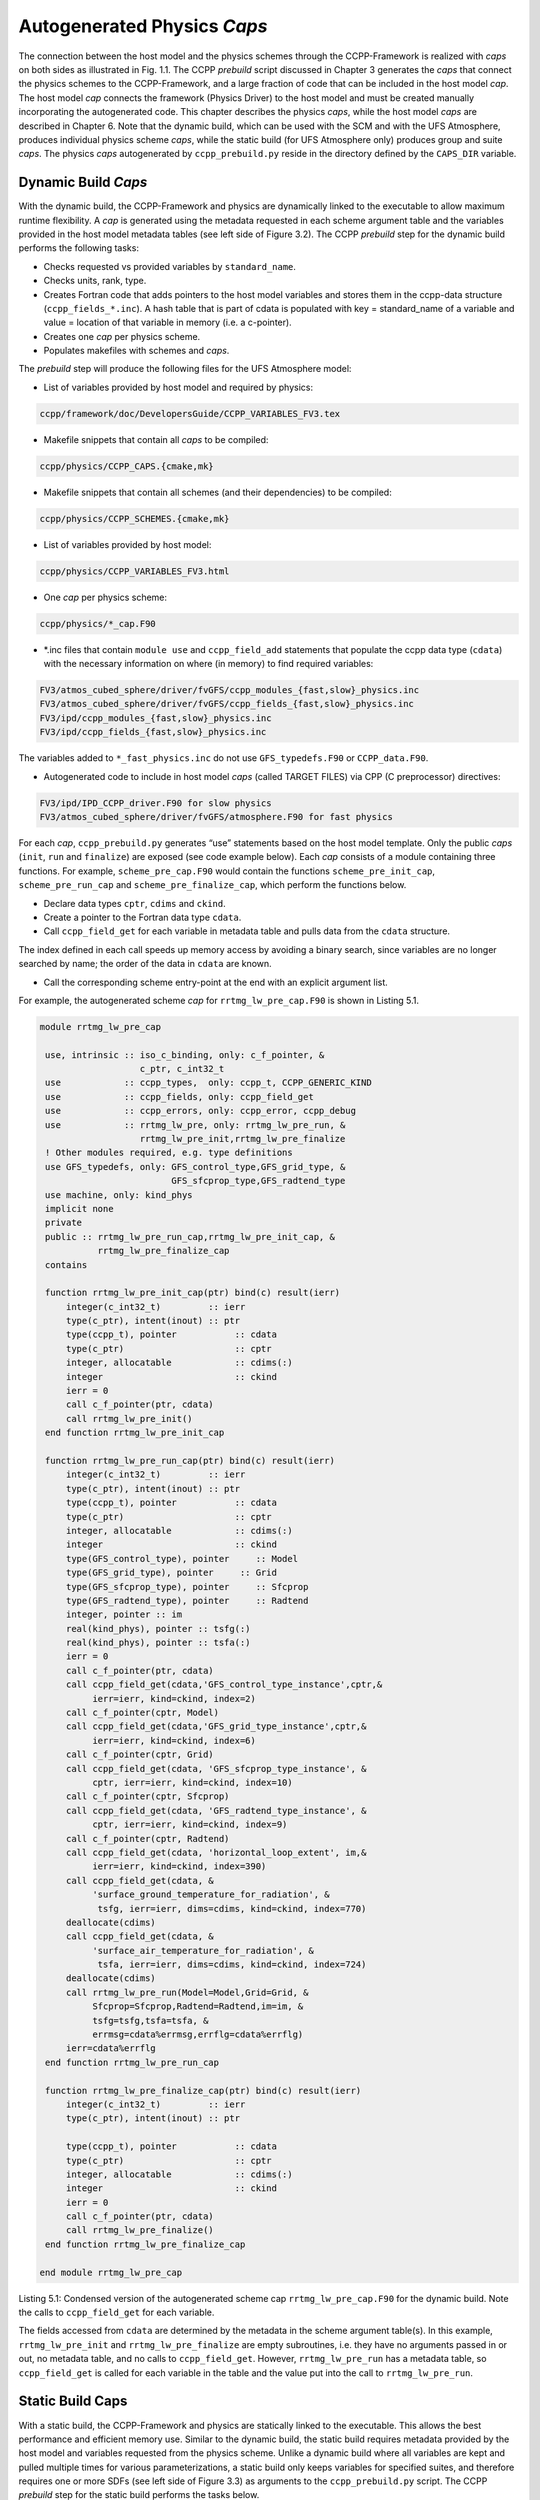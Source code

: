 .. _AutoGenPhysCaps:

****************************************
Autogenerated Physics *Caps*
****************************************

The connection between the host model and the physics schemes through the CCPP-Framework 
is realized with *caps* on both sides as illustrated in Fig. 1.1. The CCPP *prebuild* script 
discussed in Chapter 3 generates the *caps* that connect the physics schemes to the CCPP-Framework, 
and a large fraction of code that can be included in the host model *cap*. The host model 
*cap* connects the framework (Physics Driver) to the host model and must be created 
manually incorporating the autogenerated code. This chapter describes the physics *caps*, 
while the host model *caps* are described in Chapter 6. Note that the dynamic build, 
which can be used with the SCM and with the UFS Atmosphere, produces individual 
physics scheme *caps*, while the static build (for UFS Atmosphere only) produces group 
and suite *caps*. The physics *caps* autogenerated by ``ccpp_prebuild.py`` reside in the directory 
defined by the ``CAPS_DIR`` variable.

Dynamic Build *Caps*
====================

With the dynamic build, the CCPP-Framework and physics are dynamically linked to the executable
to allow maximum runtime flexibility. A *cap* is generated using the metadata requested in 
each scheme argument table and the variables provided in the host model metadata tables (see 
left side of Figure 3.2). The CCPP *prebuild* step for the dynamic build performs the following tasks:

* Checks requested vs provided variables by ``standard_name``.
* Checks units, rank, type.
* Creates Fortran code that adds pointers to the host model variables and stores them in the 
  ccpp-data structure (``ccpp_fields_*.inc``). A hash table that is part of cdata is populated with 
  key = standard_name of a variable and value = location of that variable in memory (i.e. a c-pointer).
* Creates one *cap* per physics scheme.
* Populates makefiles with schemes and *caps*.

The *prebuild* step will produce the following files for the UFS Atmosphere model:

* List of variables provided by host model and required by physics:

.. code-block:: fortran

   ccpp/framework/doc/DevelopersGuide/CCPP_VARIABLES_FV3.tex

* Makefile snippets that contain all *caps* to be compiled:

.. code-block:: fortran

  ccpp/physics/CCPP_CAPS.{cmake,mk}

* Makefile snippets that contain all schemes (and their dependencies) to be compiled:

.. code-block:: fortran

  ccpp/physics/CCPP_SCHEMES.{cmake,mk}

* List of variables provided by host model:

.. code-block:: fortran

  ccpp/physics/CCPP_VARIABLES_FV3.html

* One *cap* per physics scheme:

.. code-block:: fortran

  ccpp/physics/*_cap.F90
* *.inc files that contain ``module use`` and ``ccpp_field_add`` statements that populate the ccpp data type (``cdata``) 
  with the necessary information on where (in memory) to find required variables:

.. code-block:: fortran

  FV3/atmos_cubed_sphere/driver/fvGFS/ccpp_modules_{fast,slow}_physics.inc
  FV3/atmos_cubed_sphere/driver/fvGFS/ccpp_fields_{fast,slow}_physics.inc
  FV3/ipd/ccpp_modules_{fast,slow}_physics.inc
  FV3/ipd/ccpp_fields_{fast,slow}_physics.inc

The variables added to ``*_fast_physics.inc`` do not use ``GFS_typedefs.F90`` or ``CCPP_data.F90``.

* Autogenerated code to include in host model *caps* (called TARGET FILES) via CPP (C preprocessor) directives:

.. code-block:: fortran

  FV3/ipd/IPD_CCPP_driver.F90 for slow physics
  FV3/atmos_cubed_sphere/driver/fvGFS/atmosphere.F90 for fast physics

For each *cap*, ``ccpp_prebuild.py`` generates “use” statements based on the host model template. 
Only the public *caps* (``init``, ``run`` and ``finalize``) are exposed (see code example below). 
Each *cap* consists of a module containing three functions. For example,  ``scheme_pre_cap.F90`` 
would contain the functions ``scheme_pre_init_cap``, ``scheme_pre_run_cap`` and ``scheme_pre_finalize_cap``, which perform the functions below.

* Declare data types ``cptr``, ``cdims`` and ``ckind``.
* Create a pointer to the Fortran data type ``cdata``.
* Call ``ccpp_field_get`` for each variable in metadata table and pulls data from the ``cdata`` structure. 
The index defined in each call speeds up memory access by avoiding a binary search, 
since variables are no longer searched by name; the order of the data in ``cdata`` are known.

* Call the corresponding scheme entry-point at the end with an explicit argument list.

For example, the autogenerated scheme *cap* for ``rrtmg_lw_pre_cap.F90`` is shown in Listing 5.1.

.. code-block:: fortran

   module rrtmg_lw_pre_cap
 
    use, intrinsic :: iso_c_binding, only: c_f_pointer, &
                      c_ptr, c_int32_t
    use            :: ccpp_types,  only: ccpp_t, CCPP_GENERIC_KIND
    use            :: ccpp_fields, only: ccpp_field_get
    use            :: ccpp_errors, only: ccpp_error, ccpp_debug
    use            :: rrtmg_lw_pre, only: rrtmg_lw_pre_run, &
                      rrtmg_lw_pre_init,rrtmg_lw_pre_finalize
    ! Other modules required, e.g. type definitions
    use GFS_typedefs, only: GFS_control_type,GFS_grid_type, &
                            GFS_sfcprop_type,GFS_radtend_type
    use machine, only: kind_phys
    implicit none
    private
    public :: rrtmg_lw_pre_run_cap,rrtmg_lw_pre_init_cap, &
              rrtmg_lw_pre_finalize_cap
    contains
 
    function rrtmg_lw_pre_init_cap(ptr) bind(c) result(ierr)
        integer(c_int32_t)         :: ierr
        type(c_ptr), intent(inout) :: ptr
        type(ccpp_t), pointer           :: cdata
        type(c_ptr)                     :: cptr
        integer, allocatable            :: cdims(:)
        integer                         :: ckind
        ierr = 0
        call c_f_pointer(ptr, cdata)
        call rrtmg_lw_pre_init()
    end function rrtmg_lw_pre_init_cap

    function rrtmg_lw_pre_run_cap(ptr) bind(c) result(ierr)
        integer(c_int32_t)         :: ierr
        type(c_ptr), intent(inout) :: ptr
        type(ccpp_t), pointer           :: cdata
        type(c_ptr)                     :: cptr
        integer, allocatable            :: cdims(:)
        integer                         :: ckind
        type(GFS_control_type), pointer     :: Model
        type(GFS_grid_type), pointer     :: Grid
        type(GFS_sfcprop_type), pointer     :: Sfcprop
        type(GFS_radtend_type), pointer     :: Radtend
        integer, pointer :: im
        real(kind_phys), pointer :: tsfg(:)
        real(kind_phys), pointer :: tsfa(:)
        ierr = 0
        call c_f_pointer(ptr, cdata)
        call ccpp_field_get(cdata,'GFS_control_type_instance',cptr,&
             ierr=ierr, kind=ckind, index=2)
        call c_f_pointer(cptr, Model)
        call ccpp_field_get(cdata,'GFS_grid_type_instance',cptr,&
             ierr=ierr, kind=ckind, index=6)
        call c_f_pointer(cptr, Grid)
        call ccpp_field_get(cdata, 'GFS_sfcprop_type_instance', &
             cptr, ierr=ierr, kind=ckind, index=10)
        call c_f_pointer(cptr, Sfcprop)
        call ccpp_field_get(cdata, 'GFS_radtend_type_instance', &
             cptr, ierr=ierr, kind=ckind, index=9)
        call c_f_pointer(cptr, Radtend)
        call ccpp_field_get(cdata, 'horizontal_loop_extent', im,&
             ierr=ierr, kind=ckind, index=390)
        call ccpp_field_get(cdata, &
             'surface_ground_temperature_for_radiation', &
              tsfg, ierr=ierr, dims=cdims, kind=ckind, index=770)
        deallocate(cdims)
        call ccpp_field_get(cdata, &
             'surface_air_temperature_for_radiation', &
              tsfa, ierr=ierr, dims=cdims, kind=ckind, index=724)
        deallocate(cdims)
        call rrtmg_lw_pre_run(Model=Model,Grid=Grid, &
             Sfcprop=Sfcprop,Radtend=Radtend,im=im, &
             tsfg=tsfg,tsfa=tsfa, &
             errmsg=cdata%errmsg,errflg=cdata%errflg)
        ierr=cdata%errflg
    end function rrtmg_lw_pre_run_cap
 
    function rrtmg_lw_pre_finalize_cap(ptr) bind(c) result(ierr)
        integer(c_int32_t)         :: ierr
        type(c_ptr), intent(inout) :: ptr
 
        type(ccpp_t), pointer           :: cdata
        type(c_ptr)                     :: cptr
        integer, allocatable            :: cdims(:)
        integer                         :: ckind
        ierr = 0
        call c_f_pointer(ptr, cdata)
        call rrtmg_lw_pre_finalize()
    end function rrtmg_lw_pre_finalize_cap
 
   end module rrtmg_lw_pre_cap


Listing 5.1: Condensed version of the autogenerated scheme cap ``rrtmg_lw_pre_cap.F90`` for the dynamic build. 
Note the calls to ``ccpp_field_get`` for each variable.

The fields accessed from ``cdata`` are determined by the metadata in the scheme argument table(s). In this example, 
``rrtmg_lw_pre_init`` and ``rrtmg_lw_pre_finalize`` are empty subroutines, i.e. they have no arguments passed in or out, 
no metadata table, and no calls to ``ccpp_field_get``. However, ``rrtmg_lw_pre_run`` has a metadata table, so ``ccpp_field_get`` 
is called for each variable in the table and the value put into the call to ``rrtmg_lw_pre_run``.

Static Build Caps
=================

With a static build, the CCPP-Framework and physics are statically linked to the executable. This allows the best 
performance and efficient memory use. Similar to the dynamic build, the static build requires metadata provided 
by the host model and variables requested from the physics scheme. Unlike a dynamic build where all variables are 
kept and pulled multiple times for various parameterizations, a static build only keeps variables for specified suites, 
and therefore requires one or more SDFs (see left side of Figure 3.3) as arguments to the ``ccpp_prebuild.py`` script. 
The CCPP *prebuild* step for the static build performs the tasks below.

* Check requested vs provided variables by ``standard_name``.
* Check units, rank, type.
* Filter unused schemes and variables.
* Create Fortran code for the static Application Programming Interface (API) that replaces the dynamic API (CCPP-Framework). The hash table used by the dynamic build to store variables in memory is left empty. 
* Create *caps* for groups and suite(s).
* Populate makefiles with schemes and *caps*.

The *prebuild* step for the static build will produce the following files for the UFS Atmosphere:

* List of variables provided by host model and required by physics:

.. code-block:: fortran

   ccpp/framework/doc/DevelopersGuide/CCPP_VARIABLES_FV3.tex

* Makefile snippets that contain all *caps* to be compiled:

.. code-block:: fortran

   ccpp/physics/CCPP_CAPS.{cmake,mk}

* Makefile snippets that contain all schemes to be compiled:

.. code-block:: fortran

   ccpp/physics/CCPP_SCHEMES.{cmake,mk}

* List of variables provided by host model:

.. code-block:: fortran

   ccpp/physics/CCPP_VARIABLES_FV3.html

* One *cap* per physics group (fast_physics, physics, radiation, time_vary, stochastic, …) for each suite:

.. code-block:: fortran

   ccpp/physics/ccpp_{suite_name}_{group_name}_cap.F90

* *Cap* for each suite:

.. code-block:: fortran

   ccpp/physics/ccpp_{suite_name}_cap.F90

* Autogenerated API for static build that replaces the dynamic API (aka CCPP-Framework), the interface is identical between the two APIs:

.. code-block:: fortran

   FV3/gfsphysics/CCPP_layer/ccpp_static_api.F90

* Same TARGET FILES as for the dynamic build

``ccpp_static_api.F90`` replaces the entire dynamic CCPP-Framework with an equivalent interface, 
which contains subroutines ``ccpp_physics_init``, ``ccpp_physics_run`` and ``ccpp_physics_finalize``. 
Each subroutine uses a ``suite_name`` and an optional argument, ``group_name``, to call the groups 
of a specified suite (e.g. ``fast_physics``, ``physics``, ``time_vary``, ``radiation``, ``stochastic``, etc.), 
or to call the entire suite. For example, ``ccpp_static_api.F90`` would contain module ``ccpp_static_api``
with subroutines ``ccpp_physics_{init, run, finalize}``. The subroutine ``ccpp_physics_init`` from the 
autogenerated code using suites ``FV3_GFS_v15`` and ``FV3_CPT_v0`` is shown in Listing 5.2.

.. code-block:: fortran

 subroutine ccpp_physics_init(cdata, suite_name, group_name, ierr)
  use ccpp_types, only : ccpp_t
  implicit none
  type(ccpp_t),               intent(inout) :: cdata
  character(len=*),           intent(in)    :: suite_name
  character(len=*), optional, intent(in)    :: group_name
  integer,                    intent(out)   :: ierr
  ierr = 0
  if (trim(suite_name)=="FV3_GFS_v15") then
     if (present(group_name)) then
        if (trim(group_name)=="fast_physics") then
          ierr = FV3_GFS_v15_fast_physics_init_cap(cdata=cdata, &
                 CCPP_interstitial=CCPP_interstitial)
        else if (trim(group_name)=="time_vary") then
          ierr = FV3_GFS_v15_time_vary_init_cap(
                 GFS_Interstitial=GFS_Interstitial, &
                 cdata=cdata,GFS_Data=GFS_Data, &
                 GFS_Control=GFS_Control)
        else if (trim(group_name)=="radiation") then
          ierr = FV3_GFS_v15_radiation_init_cap()
        else if (trim(group_name)=="physics") then
          ierr = FV3_GFS_v15_physics_init_cap(cdata=cdata, &
                 GFS_Control=GFS_Control)
        else if (trim(group_name)=="stochastics") then
          ierr = FV3_GFS_v15_stochastics_init_cap()
        else
          write(cdata%errmsg, '(*(a))') "Group " // &
                trim(group_name) // " not found"
          ierr = 1
        end if
     else
       ierr = FV3_GFS_v15_init_cap &
              (GFS_Interstitial=GFS_Interstitial, &
               cdata=cdata,GFS_Control=GFS_Control, &
               GFS_Data=GFS_Data, &
               CCPP_interstitial=CCPP_interstitial)
     end if
  else if (trim(suite_name)=="FV3_CPT_v0") then
    if (present(group_name)) then
      if (trim(group_name)=="time_vary") then
        ierr = FV3_CPT_v0_time_vary_init_cap &
               (GFS_Interstitial=GFS_Interstitial,&
                cdata=cdata,GFS_Data=GFS_Data, &
                GFS_Control=GFS_Control)
      else if (trim(group_name)=="radiation") then
        ierr = FV3_CPT_v0_radiation_init_cap()
      else if (trim(group_name)=="physics") then
        ierr = FV3_CPT_v0_physics_init_cap(con_hfus=con_hfus, &
                     GFS_Control=GFS_Control,con_hvap=con_hvap, &
                     con_rd=con_rd,con_rv=con_rv,con_g=con_g, &
                     con_ttp=con_ttp,con_cp=con_cp,cdata=cdata)
      else if (trim(group_name)=="stochastics") then
        ierr = FV3_CPT_v0_stochastics_init_cap()
      else
        write(cdata%errmsg, '(*(a))') "Group " // trim(group_name) &
              // " not found"
        ierr = 1
      end if
    else
      ierr = FV3_CPT_v0_init_cap(con_g=con_g, &
             GFS_Data=GFS_Data,GFS_Control=GFS_Control, &
             con_hvap=con_hvap,GFS_Interstitial=GFS_Interstitial, &
             con_rd=con_rd,con_rv=con_rv,con_hfus=con_hfus, &
             con_ttp=con_ttp,con_cp=con_cp,cdata=cdata)
    end if
  else
    write(cdata%errmsg,'(*(a))'), 'Invalid suite ' // &
         trim(suite_name)
    ierr = 1
  end if
  cdata%errflg = ierr
 end subroutine ccpp_physics_init
 
Listing 5.2: Code sample of subroutine ``ccpp_physics_init`` contained in the autogenerated file ``ccpp_static_api.F90`` i
for the multi-suite static build. This *cap* was generated using suites ``FV3_GFS_v15`` and ``FV3_CPT_v0``. 
Examples of the highlighted functions are shown below in Listings 5.3.and 5.4.

Note that if group_name is set, specified groups (i.e. ``FV3_GFS_v15_physics_init_cap``) are called for the 
specified ``suite_name``. These functions are defined in ``ccpp_{suite_name}_{group_name}_cap.F90``, in this 
case ``ccpp_FV3_GFS_v15_physics_cap.F90``. For example:

.. code-block:: fortran

   function FV3_GFS_v15_physics_init_cap(cdata,GFS_Control)&
           result(ierr)
      use ccpp_types, only: ccpp_t
      use GFS_typedefs, only: GFS_control_type
      implicit none
      integer                     :: ierr
      type(ccpp_t), intent(inout) :: cdata
      type(GFS_control_type), intent(in) :: GFS_Control
      ierr = 0
      if (initialized) return
      call lsm_noah_init(me=GFS_Control%me,isot=GFS_Control%isot,&
            ivegsrc=GFS_Control%ivegsrc,nlunit=GFS_Control%nlunit, &
            errmsg=cdata%errmsg,errflg=cdata%errflg)
      if (cdata%errflg/=0) then
        write(cdata%errmsg,'(a)') "An error occured in lsm_noah_init"
        ierr=cdata%errflg
        return
      end if
      call gfdl_cloud_microphys_init(me=GFS_Control%me, &
           master=GFS_Control%master,nlunit=GFS_Control%nlunit, &
           input_nml_file=GFS_Control%input_nml_file, &
           logunit=GFS_Control%logunit,fn_nml=GFS_Control%fn_nml, &
           imp_physics=GFS_Control%imp_physics, &
           imp_physics_gfdl=GFS_Control%imp_physics_gfdl, &
           do_shoc=GFS_Control%do_shoc, &
           errmsg=cdata%errmsg,errflg=cdata%errflg)
      if (cdata%errflg/=0) then
        write(cdata%errmsg,'(a)') "An error occured in &
              gfdl_cloud_microphys_init"
        ierr=cdata%errflg
        return
      end if
      initialized = .true.
   end function FV3_GFS_v15_physics_init_cap
 
Listing 5.3: The ``FV3_GFS_v15_physics_init_cap`` contained in the autogenerated file ``ccpp_FV3_GFS_v15_physics_cap.F90`` 
showing calls to the ``lsm_noah_init``, and ``gfdl_cloud_microphys_init`` subroutines for the static build 
for suite ‘FV3_GFS_v15’ and group ‘physics’.
 
If the group_name is not specified for a specified suite_name, the suite is called from the autogenerated 
``ccpp_static_api.F90``, which calls the ``init``, ``run`` and ``finalize`` routines for each group. 
Listing 5.4 is an example of ``FV3_GFS_v15_init_cap``.

.. code-block:: fortran


   function FV3_GFS_v15_init_cap(GFS_Interstitial, &
   cdata,GFS_Control,GFS_Data,CCPP_interstitial) result(ierr)
 
  use GFS_typedefs, only: GFS_interstitial_type
  use ccpp_types, only: ccpp_t
  use GFS_typedefs, only: GFS_control_type
  use GFS_typedefs, only: GFS_data_type
  use CCPP_typedefs, only: CCPP_interstitial_type
 
  implicit none
 
  integer :: ierr
  type(GFS_interstitial_type), intent(inout) :: GFS_Interstitial(:)
  type(ccpp_t), intent(inout) :: cdata
  type(GFS_control_type), intent(inout) :: GFS_Control
  type(GFS_data_type), intent(inout) :: GFS_Data(:)
  type(CCPP_interstitial_type), intent(in) :: CCPP_interstitial
  ierr = 0
  ierr = FV3_GFS_v15_fast_physics_init_cap(cdata=cdata, &
         CCPP_interstitial=CCPP_interstitial)
  if (ierr/=0) return
 
  ierr = FV3_GFS_v15_time_vary_init_cap &
         (GFS_Interstitial=GFS_Interstitial,cdata=cdata, &
          GFS_Data=GFS_Data,GFS_Control=GFS_Control)
  if (ierr/=0) return
 
  ierr = FV3_GFS_v15_radiation_init_cap()
  if (ierr/=0) return
  ierr = FV3_GFS_v15_physics_init_cap(cdata=cdata, &
         GFS_Control=GFS_Control)
  if (ierr/=0) return
 
  ierr = FV3_GFS_v15_stochastics_init_cap()
  if (ierr/=0) return
  end function FV3_GFS_v15_init_cap
 
Listing 5.4: Condensed version of the ``FV3_GFS_v15_init_cap`` function contained in the autogenerated 
file ``ccpp_FV3_GFS_v15_cap.F90`` showing calls to the group *caps* 
``FV3_GFS_v15_fast_physics_init_cap``, ``FV3_GFS_v15_time_vary_init_cap``, etc. 
for the static build where a group name is not specified.



